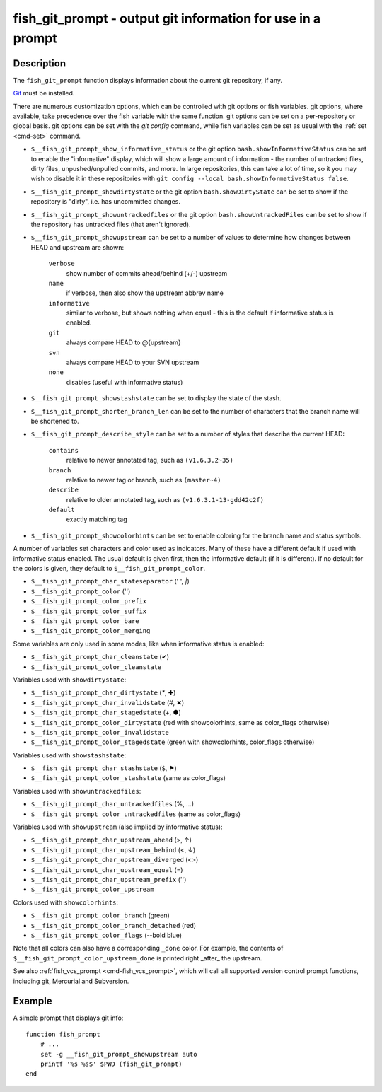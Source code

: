 .. _cmd-fish_git_prompt:

fish_git_prompt - output git information for use in a prompt
============================================================

Description
-----------

The ``fish_git_prompt`` function displays information about the current git repository, if any.

`Git <https://git-scm.com>`_ must be installed.

There are numerous customization options, which can be controlled with git options or fish variables. git options, where available, take precedence over the fish variable with the same function. git options can be set on a per-repository or global basis. git options can be set with the `git config` command, while fish variables can be set as usual with the :ref:`set <cmd-set>` command.

- ``$__fish_git_prompt_show_informative_status`` or the git option ``bash.showInformativeStatus`` can be set to enable the "informative" display, which will show a large amount of information - the number of untracked files, dirty files, unpushed/unpulled commits, and more. In large repositories, this can take a lot of time, so it you may wish to disable it in these repositories with  ``git config --local bash.showInformativeStatus false``.

- ``$__fish_git_prompt_showdirtystate`` or the git option ``bash.showDirtyState`` can be set to show if the repository is "dirty", i.e. has uncommitted changes.

- ``$__fish_git_prompt_showuntrackedfiles`` or the git option ``bash.showUntrackedFiles`` can be set to show if the repository has untracked files (that aren't ignored).

- ``$__fish_git_prompt_showupstream`` can be set to a number of values to determine how changes between HEAD and upstream are shown:

     ``verbose``
          show number of commits ahead/behind (+/-) upstream
     ``name``
          if verbose, then also show the upstream abbrev name
     ``informative``
          similar to verbose, but shows nothing when equal - this is the default if informative status is enabled.
     ``git``
          always compare HEAD to @{upstream}
     ``svn``
          always compare HEAD to your SVN upstream
     ``none``
          disables (useful with informative status)

- ``$__fish_git_prompt_showstashstate`` can be set to display the state of the stash.

- ``$__fish_git_prompt_shorten_branch_len`` can be set to the number of characters that the branch name will be shortened to.

- ``$__fish_git_prompt_describe_style`` can be set to a number of styles that describe the current HEAD:

     ``contains``
         relative to newer annotated tag, such as ``(v1.6.3.2~35)``
     ``branch``
         relative to newer tag or branch, such as ``(master~4)``
     ``describe``
         relative to older annotated tag, such as ``(v1.6.3.1-13-gdd42c2f)``
     ``default``
         exactly matching tag

- ``$__fish_git_prompt_showcolorhints`` can be set to enable coloring for the branch name and status symbols.

A number of variables set characters and color used as indicators. Many of these have a different default if used with informative status enabled. The usual default is given first, then the informative default (if it is different). If no default for the colors is given, they default to ``$__fish_git_prompt_color``.

- ``$__fish_git_prompt_char_stateseparator`` (' ', `|`)
- ``$__fish_git_prompt_color`` ('')
- ``$__fish_git_prompt_color_prefix``
- ``$__fish_git_prompt_color_suffix``
- ``$__fish_git_prompt_color_bare``
- ``$__fish_git_prompt_color_merging``

Some variables are only used in some modes, like when informative status is enabled:

- ``$__fish_git_prompt_char_cleanstate`` (✔)
- ``$__fish_git_prompt_color_cleanstate``

Variables used with ``showdirtystate``:

- ``$__fish_git_prompt_char_dirtystate`` (`*`, ✚)
- ``$__fish_git_prompt_char_invalidstate`` (#, ✖)
- ``$__fish_git_prompt_char_stagedstate`` (+, ●)
- ``$__fish_git_prompt_color_dirtystate`` (red with showcolorhints, same as color_flags otherwise)
- ``$__fish_git_prompt_color_invalidstate``
- ``$__fish_git_prompt_color_stagedstate`` (green with showcolorhints, color_flags otherwise)

Variables used with ``showstashstate``:

- ``$__fish_git_prompt_char_stashstate`` (``$``, ⚑)
- ``$__fish_git_prompt_color_stashstate`` (same as color_flags)

Variables used with ``showuntrackedfiles``:

- ``$__fish_git_prompt_char_untrackedfiles`` (%, …)
- ``$__fish_git_prompt_color_untrackedfiles`` (same as color_flags)

Variables used with ``showupstream`` (also implied by informative status):

- ``$__fish_git_prompt_char_upstream_ahead`` (>, ↑)
- ``$__fish_git_prompt_char_upstream_behind`` (<, ↓)
- ``$__fish_git_prompt_char_upstream_diverged`` (<>)
- ``$__fish_git_prompt_char_upstream_equal`` (=)
- ``$__fish_git_prompt_char_upstream_prefix`` ('')
- ``$__fish_git_prompt_color_upstream``

Colors used with ``showcolorhints``:

- ``$__fish_git_prompt_color_branch`` (green)
- ``$__fish_git_prompt_color_branch_detached`` (red)
- ``$__fish_git_prompt_color_flags`` (--bold blue)

Note that all colors can also have a corresponding ``_done`` color. For example, the contents of ``$__fish_git_prompt_color_upstream_done`` is printed right _after_ the upstream.

See also :ref:`fish_vcs_prompt <cmd-fish_vcs_prompt>`, which will call all supported version control prompt functions, including git, Mercurial and Subversion.

Example
--------

A simple prompt that displays git info::

    function fish_prompt
        # ...
        set -g __fish_git_prompt_showupstream auto
        printf '%s %s$' $PWD (fish_git_prompt)
    end


